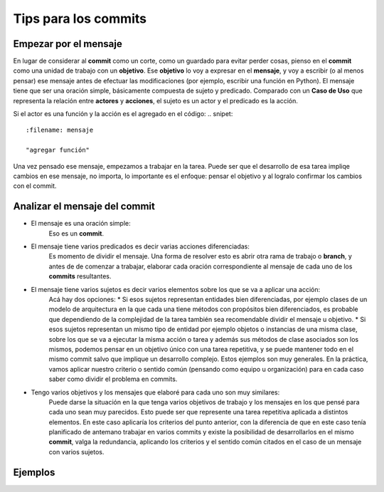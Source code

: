=====================
Tips para los commits
=====================

Empezar por el mensaje
======================
En lugar de considerar al **commit** como un corte, como un guardado para evitar perder cosas, pienso en el **commit**
como una unidad de trabajo con un **objetivo**. Ese **objetivo** lo voy a expresar en el **mensaje**, y voy a escribir
(o al menos pensar) ese mensaje antes de efectuar las modificaciones (por ejemplo, escribir una función en Python).
El mensaje tiene que ser una oración simple, básicamente compuesta de sujeto y predicado. Comparado con un **Caso de Uso**
que representa la relación entre **actores** y **acciones**, el sujeto es un actor y el predicado es la acción.

.. snipet::
    Actor ----- Acción

Si el actor es una función y la acción es el agregado en el código:
.. snipet::
    :filename: mensaje

    "agregar función"

Una vez pensado ese mensaje, empezamos a trabajar en la tarea. Puede ser que el desarrollo de esa tarea impliqe cambios
en ese mensaje, no importa, lo importante es el enfoque: pensar el objetivo y al logralo confirmar los cambios con el
commit.

Analizar el mensaje del commit
==============================
* El mensaje es una oración simple:
    Eso es un **commit**.

* El mensaje tiene varios predicados es decir varias acciones diferenciadas:
    Es momento de dividir el mensaje. Una forma de resolver esto es abrir otra rama de trabajo o **branch**, y antes de
    de comenzar a trabajar, elaborar cada oración correspondiente al mensaje de cada uno de los **commits** resultantes.

* El mensaje tiene varios sujetos es decir varios elementos sobre los que se va a aplicar una acción:
    Acá hay dos opciones:
    * Si esos sujetos representan entidades bien diferenciadas, por ejemplo clases de un modelo de
    arquitectura en la que cada una tiene métodos con propósitos bien diferenciados, es probable que dependiendo de la
    complejidad de la tarea también sea recomendable dividir el mensaje u objetivo.
    * Si esos sujetos representan un mismo tipo de entidad por ejemplo objetos o instancias de una misma clase, sobre
    los que se va a ejecutar la misma acción o tarea y además sus métodos de clase asociados son los mismos, podemos
    pensar en un objetivo único con una tarea repetitiva, y se puede mantener todo en el mismo commit salvo que
    implique un desarrollo complejo.
    Estos ejemplos son muy generales. En la práctica, vamos aplicar nuestro criterio o sentido común (pensando como
    equipo u organización) para en cada caso saber como dividir el problema en commits.

* Tengo varios objetivos y los mensajes que elaboré para cada uno son muy similares:
    Puede darse la situación en la que tenga varios objetivos de trabajo y los mensajes en los que pensé para cada uno
    sean muy parecidos. Esto puede ser que represente una tarea repetitiva aplicada a distintos elementos. En este caso
    aplicaría los criterios del punto anterior, con la diferencia de que en este caso tenía planificado de antemano
    trabajar en varios commits y existe la posibilidad de desarrollarlos en el mismo **commit**, valga la redundancia,
    aplicando los criterios y el sentido común citados en el caso de un mensaje con varios sujetos.

Ejemplos
========

